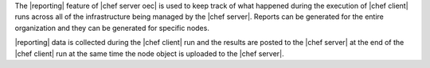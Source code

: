 .. The contents of this file are included in multiple topics.
.. This file should not be changed in a way that hinders its ability to appear in multiple documentation sets.

The |reporting| feature of |chef server oec| is used to keep track of what happened during the execution of |chef client| runs across all of the infrastructure being managed by the |chef server|. Reports can be generated for the entire organization and they can be generated for specific nodes.

|reporting| data is collected during the |chef client| run and the results are posted to the |chef server| at the end of the |chef client| run at the same time the node object is uploaded to the |chef server|.

